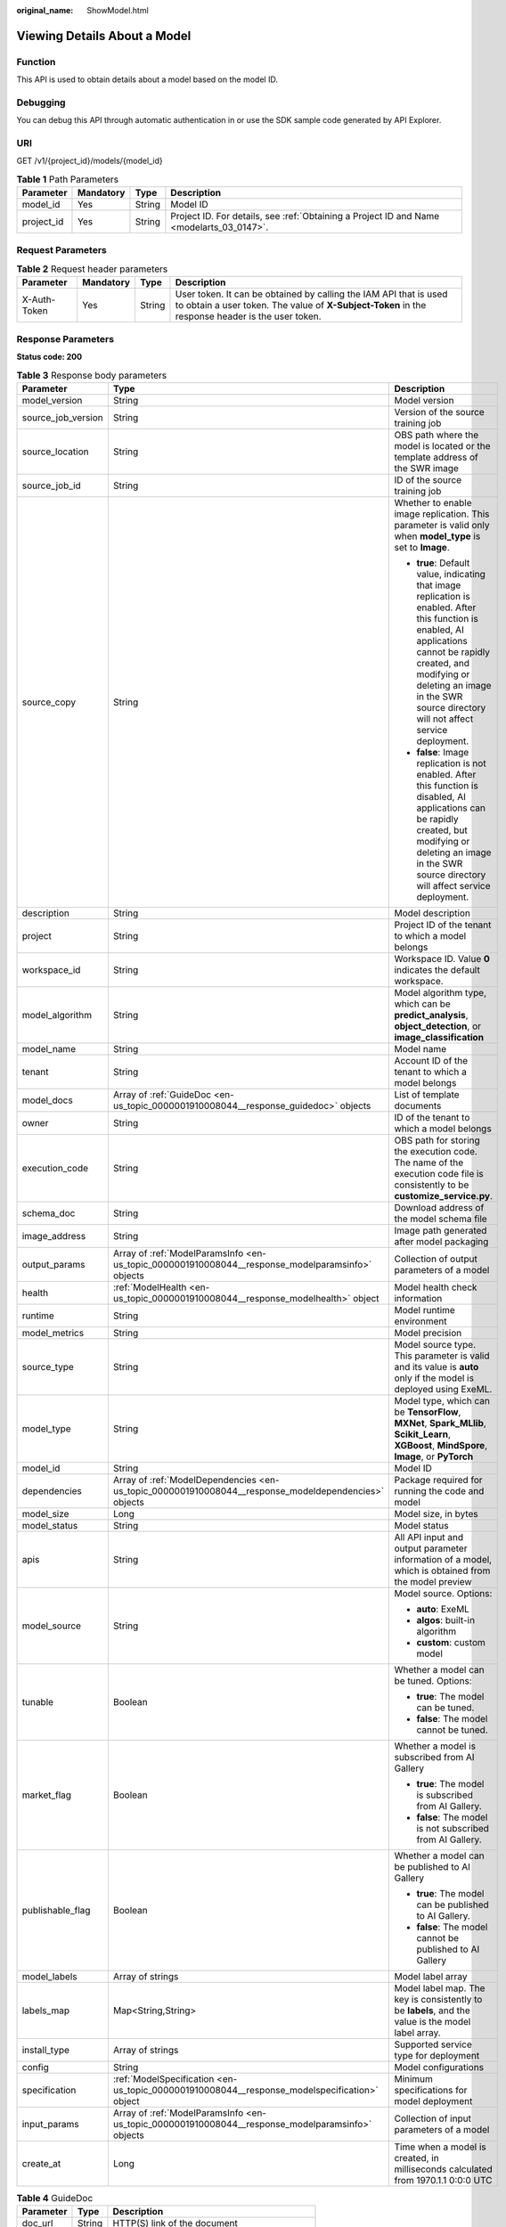 :original_name: ShowModel.html

.. _ShowModel:

Viewing Details About a Model
=============================

Function
--------

This API is used to obtain details about a model based on the model ID.

Debugging
---------

You can debug this API through automatic authentication in or use the SDK sample code generated by API Explorer.

URI
---

GET /v1/{project_id}/models/{model_id}

.. table:: **Table 1** Path Parameters

   +------------+-----------+--------+------------------------------------------------------------------------------------------+
   | Parameter  | Mandatory | Type   | Description                                                                              |
   +============+===========+========+==========================================================================================+
   | model_id   | Yes       | String | Model ID                                                                                 |
   +------------+-----------+--------+------------------------------------------------------------------------------------------+
   | project_id | Yes       | String | Project ID. For details, see :ref:`Obtaining a Project ID and Name <modelarts_03_0147>`. |
   +------------+-----------+--------+------------------------------------------------------------------------------------------+

Request Parameters
------------------

.. table:: **Table 2** Request header parameters

   +--------------+-----------+--------+-----------------------------------------------------------------------------------------------------------------------------------------------------------------------+
   | Parameter    | Mandatory | Type   | Description                                                                                                                                                           |
   +==============+===========+========+=======================================================================================================================================================================+
   | X-Auth-Token | Yes       | String | User token. It can be obtained by calling the IAM API that is used to obtain a user token. The value of **X-Subject-Token** in the response header is the user token. |
   +--------------+-----------+--------+-----------------------------------------------------------------------------------------------------------------------------------------------------------------------+

Response Parameters
-------------------

**Status code: 200**

.. table:: **Table 3** Response body parameters

   +-----------------------+------------------------------------------------------------------------------------------------------+---------------------------------------------------------------------------------------------------------------------------------------------------------------------------------------------------------------------------------------------------------+
   | Parameter             | Type                                                                                                 | Description                                                                                                                                                                                                                                             |
   +=======================+======================================================================================================+=========================================================================================================================================================================================================================================================+
   | model_version         | String                                                                                               | Model version                                                                                                                                                                                                                                           |
   +-----------------------+------------------------------------------------------------------------------------------------------+---------------------------------------------------------------------------------------------------------------------------------------------------------------------------------------------------------------------------------------------------------+
   | source_job_version    | String                                                                                               | Version of the source training job                                                                                                                                                                                                                      |
   +-----------------------+------------------------------------------------------------------------------------------------------+---------------------------------------------------------------------------------------------------------------------------------------------------------------------------------------------------------------------------------------------------------+
   | source_location       | String                                                                                               | OBS path where the model is located or the template address of the SWR image                                                                                                                                                                            |
   +-----------------------+------------------------------------------------------------------------------------------------------+---------------------------------------------------------------------------------------------------------------------------------------------------------------------------------------------------------------------------------------------------------+
   | source_job_id         | String                                                                                               | ID of the source training job                                                                                                                                                                                                                           |
   +-----------------------+------------------------------------------------------------------------------------------------------+---------------------------------------------------------------------------------------------------------------------------------------------------------------------------------------------------------------------------------------------------------+
   | source_copy           | String                                                                                               | Whether to enable image replication. This parameter is valid only when **model_type** is set to **Image**.                                                                                                                                              |
   |                       |                                                                                                      |                                                                                                                                                                                                                                                         |
   |                       |                                                                                                      | -  **true**: Default value, indicating that image replication is enabled. After this function is enabled, AI applications cannot be rapidly created, and modifying or deleting an image in the SWR source directory will not affect service deployment. |
   |                       |                                                                                                      |                                                                                                                                                                                                                                                         |
   |                       |                                                                                                      | -  **false**: Image replication is not enabled. After this function is disabled, AI applications can be rapidly created, but modifying or deleting an image in the SWR source directory will affect service deployment.                                 |
   +-----------------------+------------------------------------------------------------------------------------------------------+---------------------------------------------------------------------------------------------------------------------------------------------------------------------------------------------------------------------------------------------------------+
   | description           | String                                                                                               | Model description                                                                                                                                                                                                                                       |
   +-----------------------+------------------------------------------------------------------------------------------------------+---------------------------------------------------------------------------------------------------------------------------------------------------------------------------------------------------------------------------------------------------------+
   | project               | String                                                                                               | Project ID of the tenant to which a model belongs                                                                                                                                                                                                       |
   +-----------------------+------------------------------------------------------------------------------------------------------+---------------------------------------------------------------------------------------------------------------------------------------------------------------------------------------------------------------------------------------------------------+
   | workspace_id          | String                                                                                               | Workspace ID. Value **0** indicates the default workspace.                                                                                                                                                                                              |
   +-----------------------+------------------------------------------------------------------------------------------------------+---------------------------------------------------------------------------------------------------------------------------------------------------------------------------------------------------------------------------------------------------------+
   | model_algorithm       | String                                                                                               | Model algorithm type, which can be **predict_analysis**, **object_detection**, or **image_classification**                                                                                                                                              |
   +-----------------------+------------------------------------------------------------------------------------------------------+---------------------------------------------------------------------------------------------------------------------------------------------------------------------------------------------------------------------------------------------------------+
   | model_name            | String                                                                                               | Model name                                                                                                                                                                                                                                              |
   +-----------------------+------------------------------------------------------------------------------------------------------+---------------------------------------------------------------------------------------------------------------------------------------------------------------------------------------------------------------------------------------------------------+
   | tenant                | String                                                                                               | Account ID of the tenant to which a model belongs                                                                                                                                                                                                       |
   +-----------------------+------------------------------------------------------------------------------------------------------+---------------------------------------------------------------------------------------------------------------------------------------------------------------------------------------------------------------------------------------------------------+
   | model_docs            | Array of :ref:`GuideDoc <en-us_topic_0000001910008044__response_guidedoc>` objects                   | List of template documents                                                                                                                                                                                                                              |
   +-----------------------+------------------------------------------------------------------------------------------------------+---------------------------------------------------------------------------------------------------------------------------------------------------------------------------------------------------------------------------------------------------------+
   | owner                 | String                                                                                               | ID of the tenant to which a model belongs                                                                                                                                                                                                               |
   +-----------------------+------------------------------------------------------------------------------------------------------+---------------------------------------------------------------------------------------------------------------------------------------------------------------------------------------------------------------------------------------------------------+
   | execution_code        | String                                                                                               | OBS path for storing the execution code. The name of the execution code file is consistently to be **customize_service.py**.                                                                                                                            |
   +-----------------------+------------------------------------------------------------------------------------------------------+---------------------------------------------------------------------------------------------------------------------------------------------------------------------------------------------------------------------------------------------------------+
   | schema_doc            | String                                                                                               | Download address of the model schema file                                                                                                                                                                                                               |
   +-----------------------+------------------------------------------------------------------------------------------------------+---------------------------------------------------------------------------------------------------------------------------------------------------------------------------------------------------------------------------------------------------------+
   | image_address         | String                                                                                               | Image path generated after model packaging                                                                                                                                                                                                              |
   +-----------------------+------------------------------------------------------------------------------------------------------+---------------------------------------------------------------------------------------------------------------------------------------------------------------------------------------------------------------------------------------------------------+
   | output_params         | Array of :ref:`ModelParamsInfo <en-us_topic_0000001910008044__response_modelparamsinfo>` objects     | Collection of output parameters of a model                                                                                                                                                                                                              |
   +-----------------------+------------------------------------------------------------------------------------------------------+---------------------------------------------------------------------------------------------------------------------------------------------------------------------------------------------------------------------------------------------------------+
   | health                | :ref:`ModelHealth <en-us_topic_0000001910008044__response_modelhealth>` object                       | Model health check information                                                                                                                                                                                                                          |
   +-----------------------+------------------------------------------------------------------------------------------------------+---------------------------------------------------------------------------------------------------------------------------------------------------------------------------------------------------------------------------------------------------------+
   | runtime               | String                                                                                               | Model runtime environment                                                                                                                                                                                                                               |
   +-----------------------+------------------------------------------------------------------------------------------------------+---------------------------------------------------------------------------------------------------------------------------------------------------------------------------------------------------------------------------------------------------------+
   | model_metrics         | String                                                                                               | Model precision                                                                                                                                                                                                                                         |
   +-----------------------+------------------------------------------------------------------------------------------------------+---------------------------------------------------------------------------------------------------------------------------------------------------------------------------------------------------------------------------------------------------------+
   | source_type           | String                                                                                               | Model source type. This parameter is valid and its value is **auto** only if the model is deployed using ExeML.                                                                                                                                         |
   +-----------------------+------------------------------------------------------------------------------------------------------+---------------------------------------------------------------------------------------------------------------------------------------------------------------------------------------------------------------------------------------------------------+
   | model_type            | String                                                                                               | Model type, which can be **TensorFlow**, **MXNet**, **Spark_MLlib**, **Scikit_Learn**, **XGBoost**, **MindSpore**, **Image**, or **PyTorch**                                                                                                            |
   +-----------------------+------------------------------------------------------------------------------------------------------+---------------------------------------------------------------------------------------------------------------------------------------------------------------------------------------------------------------------------------------------------------+
   | model_id              | String                                                                                               | Model ID                                                                                                                                                                                                                                                |
   +-----------------------+------------------------------------------------------------------------------------------------------+---------------------------------------------------------------------------------------------------------------------------------------------------------------------------------------------------------------------------------------------------------+
   | dependencies          | Array of :ref:`ModelDependencies <en-us_topic_0000001910008044__response_modeldependencies>` objects | Package required for running the code and model                                                                                                                                                                                                         |
   +-----------------------+------------------------------------------------------------------------------------------------------+---------------------------------------------------------------------------------------------------------------------------------------------------------------------------------------------------------------------------------------------------------+
   | model_size            | Long                                                                                                 | Model size, in bytes                                                                                                                                                                                                                                    |
   +-----------------------+------------------------------------------------------------------------------------------------------+---------------------------------------------------------------------------------------------------------------------------------------------------------------------------------------------------------------------------------------------------------+
   | model_status          | String                                                                                               | Model status                                                                                                                                                                                                                                            |
   +-----------------------+------------------------------------------------------------------------------------------------------+---------------------------------------------------------------------------------------------------------------------------------------------------------------------------------------------------------------------------------------------------------+
   | apis                  | String                                                                                               | All API input and output parameter information of a model, which is obtained from the model preview                                                                                                                                                     |
   +-----------------------+------------------------------------------------------------------------------------------------------+---------------------------------------------------------------------------------------------------------------------------------------------------------------------------------------------------------------------------------------------------------+
   | model_source          | String                                                                                               | Model source. Options:                                                                                                                                                                                                                                  |
   |                       |                                                                                                      |                                                                                                                                                                                                                                                         |
   |                       |                                                                                                      | -  **auto**: ExeML                                                                                                                                                                                                                                      |
   |                       |                                                                                                      |                                                                                                                                                                                                                                                         |
   |                       |                                                                                                      | -  **algos**: built-in algorithm                                                                                                                                                                                                                        |
   |                       |                                                                                                      |                                                                                                                                                                                                                                                         |
   |                       |                                                                                                      | -  **custom**: custom model                                                                                                                                                                                                                             |
   +-----------------------+------------------------------------------------------------------------------------------------------+---------------------------------------------------------------------------------------------------------------------------------------------------------------------------------------------------------------------------------------------------------+
   | tunable               | Boolean                                                                                              | Whether a model can be tuned. Options:                                                                                                                                                                                                                  |
   |                       |                                                                                                      |                                                                                                                                                                                                                                                         |
   |                       |                                                                                                      | -  **true**: The model can be tuned.                                                                                                                                                                                                                    |
   |                       |                                                                                                      |                                                                                                                                                                                                                                                         |
   |                       |                                                                                                      | -  **false**: The model cannot be tuned.                                                                                                                                                                                                                |
   +-----------------------+------------------------------------------------------------------------------------------------------+---------------------------------------------------------------------------------------------------------------------------------------------------------------------------------------------------------------------------------------------------------+
   | market_flag           | Boolean                                                                                              | Whether a model is subscribed from AI Gallery                                                                                                                                                                                                           |
   |                       |                                                                                                      |                                                                                                                                                                                                                                                         |
   |                       |                                                                                                      | -  **true**: The model is subscribed from AI Gallery.                                                                                                                                                                                                   |
   |                       |                                                                                                      |                                                                                                                                                                                                                                                         |
   |                       |                                                                                                      | -  **false**: The model is not subscribed from AI Gallery.                                                                                                                                                                                              |
   +-----------------------+------------------------------------------------------------------------------------------------------+---------------------------------------------------------------------------------------------------------------------------------------------------------------------------------------------------------------------------------------------------------+
   | publishable_flag      | Boolean                                                                                              | Whether a model can be published to AI Gallery                                                                                                                                                                                                          |
   |                       |                                                                                                      |                                                                                                                                                                                                                                                         |
   |                       |                                                                                                      | -  **true**: The model can be published to AI Gallery.                                                                                                                                                                                                  |
   |                       |                                                                                                      |                                                                                                                                                                                                                                                         |
   |                       |                                                                                                      | -  **false**: The model cannot be published to AI Gallery                                                                                                                                                                                               |
   +-----------------------+------------------------------------------------------------------------------------------------------+---------------------------------------------------------------------------------------------------------------------------------------------------------------------------------------------------------------------------------------------------------+
   | model_labels          | Array of strings                                                                                     | Model label array                                                                                                                                                                                                                                       |
   +-----------------------+------------------------------------------------------------------------------------------------------+---------------------------------------------------------------------------------------------------------------------------------------------------------------------------------------------------------------------------------------------------------+
   | labels_map            | Map<String,String>                                                                                   | Model label map. The key is consistently to be **labels**, and the value is the model label array.                                                                                                                                                      |
   +-----------------------+------------------------------------------------------------------------------------------------------+---------------------------------------------------------------------------------------------------------------------------------------------------------------------------------------------------------------------------------------------------------+
   | install_type          | Array of strings                                                                                     | Supported service type for deployment                                                                                                                                                                                                                   |
   +-----------------------+------------------------------------------------------------------------------------------------------+---------------------------------------------------------------------------------------------------------------------------------------------------------------------------------------------------------------------------------------------------------+
   | config                | String                                                                                               | Model configurations                                                                                                                                                                                                                                    |
   +-----------------------+------------------------------------------------------------------------------------------------------+---------------------------------------------------------------------------------------------------------------------------------------------------------------------------------------------------------------------------------------------------------+
   | specification         | :ref:`ModelSpecification <en-us_topic_0000001910008044__response_modelspecification>` object         | Minimum specifications for model deployment                                                                                                                                                                                                             |
   +-----------------------+------------------------------------------------------------------------------------------------------+---------------------------------------------------------------------------------------------------------------------------------------------------------------------------------------------------------------------------------------------------------+
   | input_params          | Array of :ref:`ModelParamsInfo <en-us_topic_0000001910008044__response_modelparamsinfo>` objects     | Collection of input parameters of a model                                                                                                                                                                                                               |
   +-----------------------+------------------------------------------------------------------------------------------------------+---------------------------------------------------------------------------------------------------------------------------------------------------------------------------------------------------------------------------------------------------------+
   | create_at             | Long                                                                                                 | Time when a model is created, in milliseconds calculated from 1970.1.1 0:0:0 UTC                                                                                                                                                                        |
   +-----------------------+------------------------------------------------------------------------------------------------------+---------------------------------------------------------------------------------------------------------------------------------------------------------------------------------------------------------------------------------------------------------+

.. _en-us_topic_0000001910008044__response_guidedoc:

.. table:: **Table 4** GuideDoc

   ========= ====== ==============================================
   Parameter Type   Description
   ========= ====== ==============================================
   doc_url   String HTTP(S) link of the document
   doc_name  String Document name, which must start with a letter.
   ========= ====== ==============================================

.. _en-us_topic_0000001910008044__response_modelhealth:

.. table:: **Table 5** ModelHealth

   +-----------------------+--------+---------------------------------------------------------------------------------------------------------------------+
   | Parameter             | Type   | Description                                                                                                         |
   +=======================+========+=====================================================================================================================+
   | protocol              | String | Request protocol for health check, which can only be HTTP                                                           |
   +-----------------------+--------+---------------------------------------------------------------------------------------------------------------------+
   | initial_delay_seconds | String | After an instance is started, a health check starts after the time configured in **initial_delay_seconds** expires. |
   +-----------------------+--------+---------------------------------------------------------------------------------------------------------------------+
   | timeout_seconds       | String | Health check timeout                                                                                                |
   +-----------------------+--------+---------------------------------------------------------------------------------------------------------------------+
   | url                   | String | Path to the health check API                                                                                        |
   +-----------------------+--------+---------------------------------------------------------------------------------------------------------------------+

.. _en-us_topic_0000001910008044__response_modeldependencies:

.. table:: **Table 6** ModelDependencies

   +-----------+------------------------------------------------------------------------------------+-------------------------------------------+
   | Parameter | Type                                                                               | Description                               |
   +===========+====================================================================================+===========================================+
   | installer | String                                                                             | Installation mode. Only pip is supported. |
   +-----------+------------------------------------------------------------------------------------+-------------------------------------------+
   | packages  | Array of :ref:`Packages <en-us_topic_0000001910008044__response_packages>` objects | Collection of dependency packages         |
   +-----------+------------------------------------------------------------------------------------+-------------------------------------------+

.. _en-us_topic_0000001910008044__response_packages:

.. table:: **Table 7** Packages

   +-----------------+--------+--------------------------------------------------------------------------------------------------------------------------------------------------+
   | Parameter       | Type   | Description                                                                                                                                      |
   +=================+========+==================================================================================================================================================+
   | package_version | String | Version of a dependency package. If this parameter is left blank, the latest version is installed by default.                                    |
   +-----------------+--------+--------------------------------------------------------------------------------------------------------------------------------------------------+
   | package_name    | String | Name of a dependency package. Ensure that the package name is correct and available.                                                             |
   +-----------------+--------+--------------------------------------------------------------------------------------------------------------------------------------------------+
   | restraint       | String | Version restriction, which can be **EXACT**, **ATLEAST**, or **ATMOST**. This parameter is mandatory only when **package_version** is available. |
   +-----------------+--------+--------------------------------------------------------------------------------------------------------------------------------------------------+

.. _en-us_topic_0000001910008044__response_modelspecification:

.. table:: **Table 8** ModelSpecification

   ========== ====== =============================
   Parameter  Type   Description
   ========== ====== =============================
   min_cpu    String Minimal CPU specifications
   min_gpu    String Minimal GPU specifications
   min_memory String Minimum memory
   min_ascend String Minimal Ascend specifications
   ========== ====== =============================

.. _en-us_topic_0000001910008044__response_modelparamsinfo:

.. table:: **Table 9** ModelParamsInfo

   ========== ====== =======================================
   Parameter  Type   Description
   ========== ====== =======================================
   protocol   String Request protocol, for example, **http**
   url        String API URL
   min        Number Minimum value of a numeric parameter
   method     String Request method, for example, **post**
   max        Number Maximum value of a numeric parameter
   param_desc String Parameters
   param_name String Parameter
   param_type String Type
   ========== ====== =======================================

Example Requests
----------------

.. code-block:: text

   GET https://{endpoint}/v1/{project_id}/models/{model_id}

Example Responses
-----------------

**Status code: 200**

Model details

.. code-block::

   {
     "model_id" : "10eb0091-887f-4839-9929-cbc884f1e20e",
     "model_name" : "mnist",
     "model_version" : "1.0.0",
     "runtime" : "python2.7",
     "tenant" : "6d28e85aa78b4e1a9b4bd83501bcd4a1",
     "project" : "d04c10db1f264cfeb1966deff1a3527c",
     "owner" : "6d28e85aa78b4e1a9b4bd83501bcd4a1",
     "source_location" : "https://models.obs.xxxxx.com/mnist",
     "model_type" : "TensorFlow",
     "model_size" : 5633481,
     "model_status" : "published",
     "execution_code" : "https://testmodel.obs.xxxxx.com/customize_service.py",
     "image_address" : "100.125.5.235:20202/models/10eb0091-887f-4839-9929-cbc884f1e20e:1.0.0",
     "input_params" : [ {
       "url" : "/",
       "method" : "post",
       "protocol" : "http",
       "param_name" : "data",
       "param_type" : "object",
       "param_desc" : "{\"type\":\"object\",\"properties\":{\"req_data\":{\"items\":[{\"type\":\"object\",\"properties\":{}}],\"type\":\"array\"}}}"
     } ],
     "output_params" : [ {
       "url" : "/",
       "method" : "post",
       "protocol" : "http",
       "param_name" : "data",
       "param_type" : "object",
       "param_desc" : "{\"type\":\"object\",\"properties\":{\"resp_data\":{\"type\":\"array\",\"items\":[{\"type\":\"object\",\"properties\":{}}]}}}"
     } ],
     "dependencies" : [ {
       "installer" : "pip",
       "packages" : [ {
         "package_name" : "pkg1",
         "package_version" : "1.0.1",
         "restraint" : "ATLEAST"
       } ]
     } ],
     "model_metrics" : "{\"f1\":0.52381,\"recall\":0.666667,\"precision\":0.466667,\"accuracy\":0.625}",
     "apis" : "[{\"protocol\":\"http\",\"method\":\"post\",\"url\":\"/\",\"input_params\":{\"type\":\"object\",\"properties\":{\"data\":{\"type\":\"object\",\"properties\":{\"req_data\":{\"items\":[{\"type\":\"object\",\"properties\":{}}],\"type\":\"array\"}}}}},\"output_params\":{\"type\":\"object\",\"properties\":{\"data\":{\"type\":\"object\",\"properties\":{\"resp_data\":{\"type\":\"array\",\"items\":[{\"type\":\"object\",\"properties\":{}}]}}}}}}]",
     "model_labels" : [ ],
     "labels_map" : {
       "labels" : [ ]
     },
     "workspace_id" : "0",
     "install_type" : [ "realtime", "batch", "edge" ],
     "specification" : { },
     "config" : "{\"model_algorithm\":\"image_classification\",\"model_source\":\"auto\",\"tunable\":false,\"downloadable_flag\":true,\"algorithm\":\"resnet_v2_50,mobilenet_v1\",\"metrics\":{\"f1\":0.912078373015873,\"recall\":0.9125,\"precision\":0.9340277777777778,\"accuracy\":0.263250724969475},\"model_type\":\"TensorFlow\",\"runtime\":\"tf1.13-python3.6-cpu\",\"apis\":[{\"protocol\":\"https\",\"url\":\"/\",\"method\":\"post\",\"request\":{\"data\":{\"type\":\"object\",\"properties\":{\"images\":{\"type\":\"file\"}}},\"Content-type\":\"multipart/form-data\"},\"response\":{\"data\":{\"type\":\"object\",\"required\":[\"predicted_label\",\"scores\"],\"properties\":{\"predicted_label\":{\"type\":\"string\"},\"scores\":{\"type\":\"array\",\"items\":{\"type\":\"array\",\"minItems\":2,\"maxItems\":2,\"items\":[{\"type\":\"string\"},{\"type\":\"number\"}]}}}},\"Content-type\":\"multipart/form-data\"}}],\"dependencies\":[{\"installer\":\"pip\",\"packages\":[{\"package_name\":\"numpy\",\"package_version\":\"1.17.0\",\"restraint\":\"EXACT\"},{\"package_name\":\"h5py\",\"package_version\":\"2.8.0\",\"restraint\":\"EXACT\"},{\"package_name\":\"Pillow\",\"package_version\":\"5.2.0\",\"restraint\":\"EXACT\"},{\"package_name\":\"scipy\",\"package_version\":\"1.2.1\",\"restraint\":\"EXACT\"},{\"package_name\":\"resampy\",\"package_version\":\"0.2.1\",\"restraint\":\"EXACT\"},{\"package_name\":\"scikit-learn\",\"package_version\":\"0.19.1\",\"restraint\":\"EXACT\"}]}]}"
   }

Status Codes
------------

=========== =============
Status Code Description
=========== =============
200         Model details
=========== =============

Error Codes
-----------

See :ref:`Error Codes <modelarts_03_0095>`.
